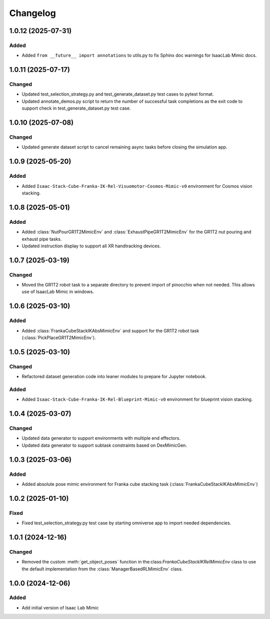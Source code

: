 Changelog
---------

1.0.12 (2025-07-31)
~~~~~~~~~~~~~~~~~~~

Added
^^^^^

* Added ``from __future__ import annotations`` to utils.py to fix Sphinx
  doc warnings for IsaacLab Mimic docs.


1.0.11 (2025-07-17)
~~~~~~~~~~~~~~~~~~~

Changed
^^^^^^^

* Updated test_selection_strategy.py and test_generate_dataset.py test cases to pytest format.
* Updated annotate_demos.py script to return the number of successful task completions as the exit code to support check in test_generate_dataset.py test case.


1.0.10 (2025-07-08)
~~~~~~~~~~~~~~~~~~~

Changed
^^^^^^^

* Updated generate dataset script to cancel remaining async tasks before closing the simulation app.


1.0.9 (2025-05-20)
~~~~~~~~~~~~~~~~~~

Added
^^^^^

* Added ``Isaac-Stack-Cube-Franka-IK-Rel-Visuomotor-Cosmos-Mimic-v0`` environment for Cosmos vision stacking.


1.0.8 (2025-05-01)
~~~~~~~~~~~~~~~~~~

Added
^^^^^

* Added :class:`NutPourGR1T2MimicEnv` and :class:`ExhaustPipeGR1T2MimicEnv` for the GR1T2 nut pouring and exhaust pipe tasks.
* Updated instruction display to support all XR handtracking devices.


1.0.7 (2025-03-19)
~~~~~~~~~~~~~~~~~~

Changed
^^^^^^^

* Moved the GR1T2 robot task to a separate directory to prevent import of pinocchio when not needed. This allows use of IsaacLab Mimic in windows.


1.0.6 (2025-03-10)
~~~~~~~~~~~~~~~~~~

Added
^^^^^

* Added :class:`FrankaCubeStackIKAbsMimicEnv` and support for the GR1T2 robot task (:class:`PickPlaceGR1T2MimicEnv`).


1.0.5 (2025-03-10)
~~~~~~~~~~~~~~~~~~

Changed
^^^^^^^

* Refactored dataset generation code into leaner modules to prepare for Jupyter notebook.

Added
^^^^^

* Added ``Isaac-Stack-Cube-Franka-IK-Rel-Blueprint-Mimic-v0`` environment for blueprint vision stacking.


1.0.4 (2025-03-07)
~~~~~~~~~~~~~~~~~~

Changed
^^^^^^^

* Updated data generator to support environments with multiple end effectors.
* Updated data generator to support subtask constraints based on DexMimicGen.


1.0.3 (2025-03-06)
~~~~~~~~~~~~~~~~~~

Added
^^^^^^

* Added absolute pose mimic environment for Franka cube stacking task (:class:`FrankaCubeStackIKAbsMimicEnv`)


1.0.2 (2025-01-10)
~~~~~~~~~~~~~~~~~~

Fixed
^^^^^

* Fixed test_selection_strategy.py test case by starting omniverse app to import needed dependencies.


1.0.1 (2024-12-16)
~~~~~~~~~~~~~~~~~~

Changed
^^^^^^^

* Removed the custom :meth:`get_object_poses` function in the:class:`FrankaCubeStackIKRelMimicEnv`
  class to use the default implementation from the :class:`ManagerBasedRLMimicEnv` class.


1.0.0 (2024-12-06)
~~~~~~~~~~~~~~~~~~

Added
^^^^^

* Add initial version of Isaac Lab Mimic
